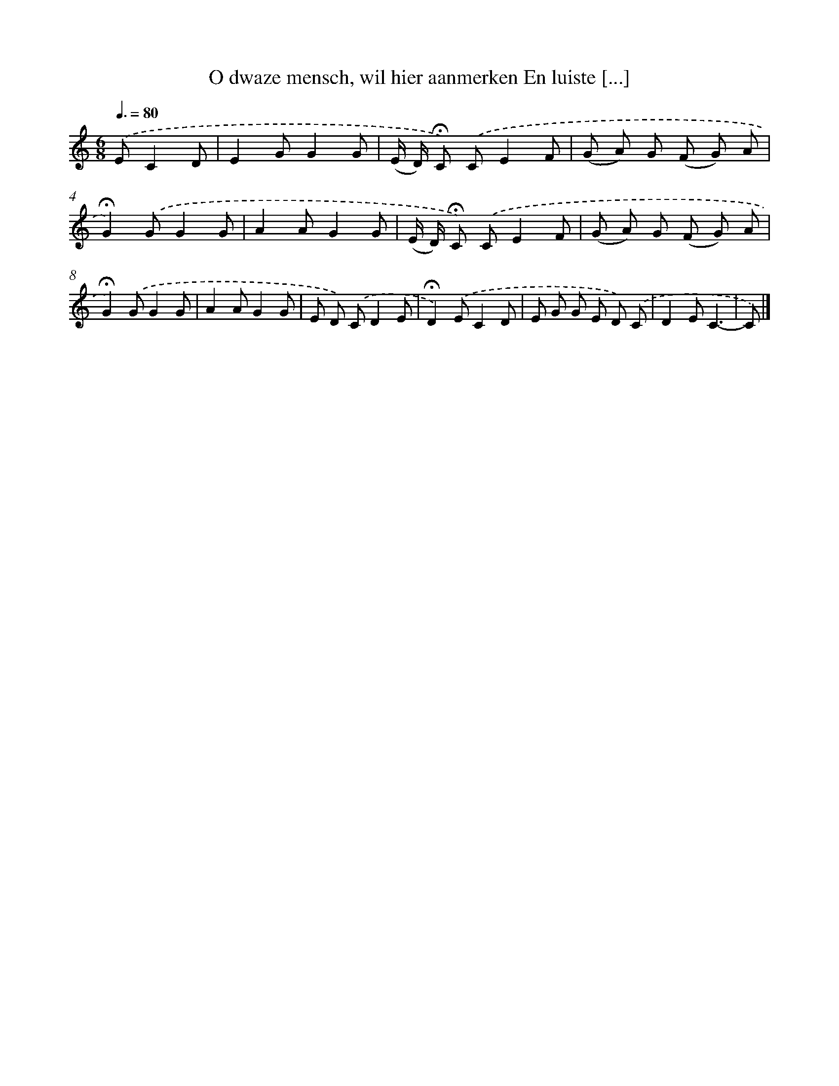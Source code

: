 X: 9387
T: O dwaze mensch, wil hier aanmerken En luiste [...]
%%abc-version 2.0
%%abcx-abcm2ps-target-version 5.9.1 (29 Sep 2008)
%%abc-creator hum2abc beta
%%abcx-conversion-date 2018/11/01 14:36:55
%%humdrum-veritas 3987388218
%%humdrum-veritas-data 1483464279
%%continueall 1
%%barnumbers 0
L: 1/8
M: 6/8
Q: 3/8=80
K: C clef=treble
.('EC2D [I:setbarnb 1]|
E2GG2G |
(E/ D/) !fermata!C) .('CE2F |
(G A) G (F G) A |
!fermata!G2).('GG2G |
A2AG2G |
(E/ D/) !fermata!C) .('CE2F |
(G A) G (F G) A |
!fermata!G2).('GG2G |
A2AG2G |
E D) .('CD2E |
!fermata!D2).('EC2D |
E G G E D) .('C |
D2EC3- |
C) |]
